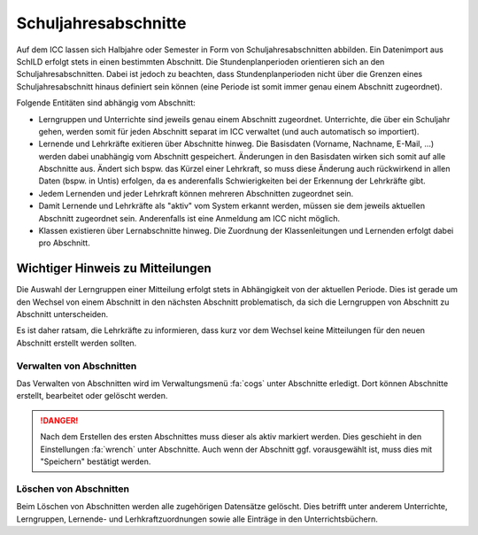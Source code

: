 Schuljahresabschnitte
=====================

Auf dem ICC lassen sich Halbjahre oder Semester in Form von Schuljahresabschnitten abbilden. Ein Datenimport aus SchILD
erfolgt stets in einen bestimmten Abschnitt. Die Stundenplanperioden orientieren sich an den Schuljahresabschnitten. Dabei
ist jedoch zu beachten, dass Stundenplanperioden nicht über die Grenzen eines Schuljahresabschnitt hinaus definiert sein
können (eine Periode ist somit immer genau einem Abschnitt zugeordnet).

Folgende Entitäten sind abhängig vom Abschnitt:

* Lerngruppen und Unterrichte sind jeweils genau einem Abschnitt zugeordnet. Unterrichte, die über ein Schuljahr gehen,
  werden somit für jeden Abschnitt separat im ICC verwaltet (und auch automatisch so importiert).
* Lernende und Lehrkräfte exitieren über Abschnitte hinweg. Die Basisdaten (Vorname, Nachname, E-Mail, ...) werden dabei
  unabhängig vom Abschnitt gespeichert. Änderungen in den Basisdaten wirken sich somit auf alle Abschnitte aus. Ändert sich
  bspw. das Kürzel einer Lehrkraft, so muss diese Änderung auch rückwirkend in allen Daten (bspw. in Untis) erfolgen, da
  es anderenfalls Schwierigkeiten bei der Erkennung der Lehrkräfte gibt.
* Jedem Lernenden und jeder Lehrkraft können mehreren Abschnitten zugeordnet sein.
* Damit Lernende und Lehrkräfte als "aktiv" vom System erkannt werden, müssen sie dem jeweils aktuellen Abschnitt zugeordnet sein.
  Anderenfalls ist eine Anmeldung am ICC nicht möglich.
* Klassen existieren über Lernabschnitte hinweg. Die Zuordnung der Klassenleitungen und Lernenden erfolgt dabei pro Abschnitt.

Wichtiger Hinweis zu Mitteilungen
---------------------------------

Die Auswahl der Lerngruppen einer Mitteilung erfolgt stets in Abhängigkeit von der aktuellen Periode. Dies ist gerade
um den Wechsel von einem Abschnitt in den nächsten Abschnitt problematisch, da sich die Lerngruppen von Abschnitt zu Abschnitt
unterscheiden.

Es ist daher ratsam, die Lehrkräfte zu informieren, dass kurz vor dem Wechsel keine Mitteilungen für den neuen Abschnitt
erstellt werden sollten.

Verwalten von Abschnitten
#########################

Das Verwalten von Abschnitten wird im Verwaltungsmenü :fa:`cogs` unter Abschnitte erledigt. Dort können Abschnitte erstellt,
bearbeitet oder gelöscht werden.

.. danger:: Nach dem Erstellen des ersten Abschnittes muss dieser als aktiv markiert werden. Dies geschieht in den
   Einstellungen :fa:`wrench` unter Abschnitte. Auch wenn der Abschnitt ggf. vorausgewählt ist, muss dies mit "Speichern" bestätigt werden.

Löschen von Abschnitten
#######################

Beim Löschen von Abschnitten werden alle zugehörigen Datensätze gelöscht. Dies betrifft unter anderem Unterrichte, Lerngruppen,
Lernende- und Lerhkraftzuordnungen sowie alle Einträge in den Unterrichtsbüchern.

